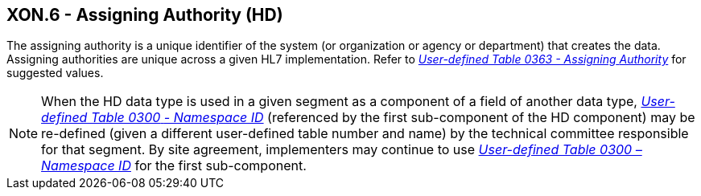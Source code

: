 == XON.6 - Assigning Authority (HD)

[datatype-definition]
The assigning authority is a unique identifier of the system (or organization or agency or department) that creates the data. Assigning authorities are unique across a given HL7 implementation. Refer to file:///E:\V2\v2.9%20final%20Nov%20from%20Frank\V29_CH02C_Tables.docx#HL70363[_User-defined Table 0363 - Assigning_ _Authority_] for suggested values.

[NOTE]
When the HD data type is used in a given segment as a component of a field of another data type, file:///E:\V2\v2.9%20final%20Nov%20from%20Frank\V29_CH02C_Tables.docx#HL70300[_User-defined Table 0300_ _- Namespace ID_] (referenced by the first sub-component of the HD component) may be re-defined (given a different user-defined table number and name) by the technical committee responsible for that segment. By site agreement, implementers may continue to use file:///E:\V2\v2.9%20final%20Nov%20from%20Frank\V29_CH02C_Tables.docx#HL70300[_User-defined Table 0300 – Namespace ID_] for the first sub-component.


